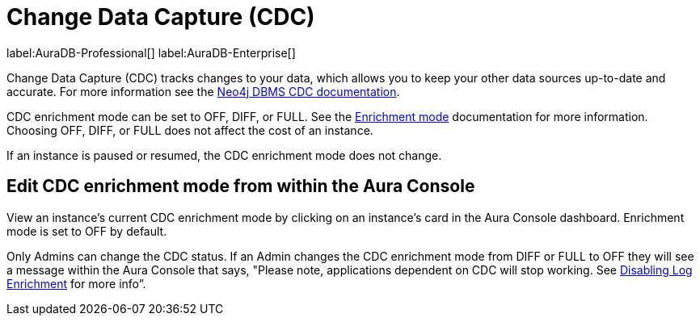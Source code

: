[[change-data-capture-overview]]
= Change Data Capture (CDC)
:description: This section covers changing transaction log enrichment mode using the Aura Console.

label:AuraDB-Professional[] 
label:AuraDB-Enterprise[]

Change Data Capture (CDC) tracks changes to your data, which allows you to keep your other data sources up-to-date and accurate. For more information see the link:https://neo4j.com/docs/cdc/current/[Neo4j DBMS CDC documentation]. 

CDC enrichment mode can be set to OFF, DIFF, or FULL. See the link:https://neo4j.com/docs/cdc/current/getting-started/enrichment-mode/[Enrichment mode] documentation for more information. Choosing OFF, DIFF, or FULL does not affect the cost of an instance.

If an instance is paused or resumed, the CDC enrichment mode does not change.

== Edit CDC enrichment mode from within the Aura Console

View an instance's current CDC enrichment mode by clicking on an instance’s card in the Aura Console dashboard. Enrichment mode is set to OFF by default. 

Only Admins can change the CDC status. If an Admin changes the CDC enrichment mode from DIFF or FULL to OFF they will see a message within the Aura Console that says, "Please note, applications dependent on CDC will stop working. See link:https://neo4j.com/docs/cdc/current/getting-started/enrichment-mode/#_disabling_log_enrichment[Disabling Log Enrichment] for more info”.

